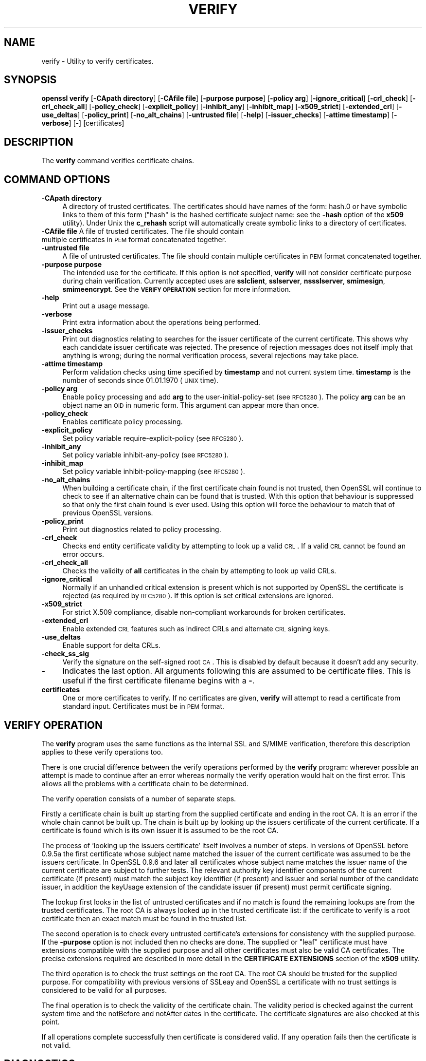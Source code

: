 .rn '' }`
''' $RCSfile$$Revision$$Date$
'''
''' $Log$
'''
.de Sh
.br
.if t .Sp
.ne 5
.PP
\fB\\$1\fR
.PP
..
.de Sp
.if t .sp .5v
.if n .sp
..
.de Ip
.br
.ie \\n(.$>=3 .ne \\$3
.el .ne 3
.IP "\\$1" \\$2
..
.de Vb
.ft CW
.nf
.ne \\$1
..
.de Ve
.ft R

.fi
..
'''
'''
'''     Set up \*(-- to give an unbreakable dash;
'''     string Tr holds user defined translation string.
'''     Bell System Logo is used as a dummy character.
'''
.tr \(*W-|\(bv\*(Tr
.ie n \{\
.ds -- \(*W-
.ds PI pi
.if (\n(.H=4u)&(1m=24u) .ds -- \(*W\h'-12u'\(*W\h'-12u'-\" diablo 10 pitch
.if (\n(.H=4u)&(1m=20u) .ds -- \(*W\h'-12u'\(*W\h'-8u'-\" diablo 12 pitch
.ds L" ""
.ds R" ""
'''   \*(M", \*(S", \*(N" and \*(T" are the equivalent of
'''   \*(L" and \*(R", except that they are used on ".xx" lines,
'''   such as .IP and .SH, which do another additional levels of
'''   double-quote interpretation
.ds M" """
.ds S" """
.ds N" """""
.ds T" """""
.ds L' '
.ds R' '
.ds M' '
.ds S' '
.ds N' '
.ds T' '
'br\}
.el\{\
.ds -- \(em\|
.tr \*(Tr
.ds L" ``
.ds R" ''
.ds M" ``
.ds S" ''
.ds N" ``
.ds T" ''
.ds L' `
.ds R' '
.ds M' `
.ds S' '
.ds N' `
.ds T' '
.ds PI \(*p
'br\}
.\"	If the F register is turned on, we'll generate
.\"	index entries out stderr for the following things:
.\"		TH	Title 
.\"		SH	Header
.\"		Sh	Subsection 
.\"		Ip	Item
.\"		X<>	Xref  (embedded
.\"	Of course, you have to process the output yourself
.\"	in some meaninful fashion.
.if \nF \{
.de IX
.tm Index:\\$1\t\\n%\t"\\$2"
..
.nr % 0
.rr F
.\}
.TH VERIFY 1 "1.0.1s" "1/Mar/2016" "OpenSSL"
.UC
.if n .hy 0
.if n .na
.ds C+ C\v'-.1v'\h'-1p'\s-2+\h'-1p'+\s0\v'.1v'\h'-1p'
.de CQ          \" put $1 in typewriter font
.ft CW
'if n "\c
'if t \\&\\$1\c
'if n \\&\\$1\c
'if n \&"
\\&\\$2 \\$3 \\$4 \\$5 \\$6 \\$7
'.ft R
..
.\" @(#)ms.acc 1.5 88/02/08 SMI; from UCB 4.2
.	\" AM - accent mark definitions
.bd B 3
.	\" fudge factors for nroff and troff
.if n \{\
.	ds #H 0
.	ds #V .8m
.	ds #F .3m
.	ds #[ \f1
.	ds #] \fP
.\}
.if t \{\
.	ds #H ((1u-(\\\\n(.fu%2u))*.13m)
.	ds #V .6m
.	ds #F 0
.	ds #[ \&
.	ds #] \&
.\}
.	\" simple accents for nroff and troff
.if n \{\
.	ds ' \&
.	ds ` \&
.	ds ^ \&
.	ds , \&
.	ds ~ ~
.	ds ? ?
.	ds ! !
.	ds /
.	ds q
.\}
.if t \{\
.	ds ' \\k:\h'-(\\n(.wu*8/10-\*(#H)'\'\h"|\\n:u"
.	ds ` \\k:\h'-(\\n(.wu*8/10-\*(#H)'\`\h'|\\n:u'
.	ds ^ \\k:\h'-(\\n(.wu*10/11-\*(#H)'^\h'|\\n:u'
.	ds , \\k:\h'-(\\n(.wu*8/10)',\h'|\\n:u'
.	ds ~ \\k:\h'-(\\n(.wu-\*(#H-.1m)'~\h'|\\n:u'
.	ds ? \s-2c\h'-\w'c'u*7/10'\u\h'\*(#H'\zi\d\s+2\h'\w'c'u*8/10'
.	ds ! \s-2\(or\s+2\h'-\w'\(or'u'\v'-.8m'.\v'.8m'
.	ds / \\k:\h'-(\\n(.wu*8/10-\*(#H)'\z\(sl\h'|\\n:u'
.	ds q o\h'-\w'o'u*8/10'\s-4\v'.4m'\z\(*i\v'-.4m'\s+4\h'\w'o'u*8/10'
.\}
.	\" troff and (daisy-wheel) nroff accents
.ds : \\k:\h'-(\\n(.wu*8/10-\*(#H+.1m+\*(#F)'\v'-\*(#V'\z.\h'.2m+\*(#F'.\h'|\\n:u'\v'\*(#V'
.ds 8 \h'\*(#H'\(*b\h'-\*(#H'
.ds v \\k:\h'-(\\n(.wu*9/10-\*(#H)'\v'-\*(#V'\*(#[\s-4v\s0\v'\*(#V'\h'|\\n:u'\*(#]
.ds _ \\k:\h'-(\\n(.wu*9/10-\*(#H+(\*(#F*2/3))'\v'-.4m'\z\(hy\v'.4m'\h'|\\n:u'
.ds . \\k:\h'-(\\n(.wu*8/10)'\v'\*(#V*4/10'\z.\v'-\*(#V*4/10'\h'|\\n:u'
.ds 3 \*(#[\v'.2m'\s-2\&3\s0\v'-.2m'\*(#]
.ds o \\k:\h'-(\\n(.wu+\w'\(de'u-\*(#H)/2u'\v'-.3n'\*(#[\z\(de\v'.3n'\h'|\\n:u'\*(#]
.ds d- \h'\*(#H'\(pd\h'-\w'~'u'\v'-.25m'\f2\(hy\fP\v'.25m'\h'-\*(#H'
.ds D- D\\k:\h'-\w'D'u'\v'-.11m'\z\(hy\v'.11m'\h'|\\n:u'
.ds th \*(#[\v'.3m'\s+1I\s-1\v'-.3m'\h'-(\w'I'u*2/3)'\s-1o\s+1\*(#]
.ds Th \*(#[\s+2I\s-2\h'-\w'I'u*3/5'\v'-.3m'o\v'.3m'\*(#]
.ds ae a\h'-(\w'a'u*4/10)'e
.ds Ae A\h'-(\w'A'u*4/10)'E
.ds oe o\h'-(\w'o'u*4/10)'e
.ds Oe O\h'-(\w'O'u*4/10)'E
.	\" corrections for vroff
.if v .ds ~ \\k:\h'-(\\n(.wu*9/10-\*(#H)'\s-2\u~\d\s+2\h'|\\n:u'
.if v .ds ^ \\k:\h'-(\\n(.wu*10/11-\*(#H)'\v'-.4m'^\v'.4m'\h'|\\n:u'
.	\" for low resolution devices (crt and lpr)
.if \n(.H>23 .if \n(.V>19 \
\{\
.	ds : e
.	ds 8 ss
.	ds v \h'-1'\o'\(aa\(ga'
.	ds _ \h'-1'^
.	ds . \h'-1'.
.	ds 3 3
.	ds o a
.	ds d- d\h'-1'\(ga
.	ds D- D\h'-1'\(hy
.	ds th \o'bp'
.	ds Th \o'LP'
.	ds ae ae
.	ds Ae AE
.	ds oe oe
.	ds Oe OE
.\}
.rm #[ #] #H #V #F C
.SH "NAME"
verify \- Utility to verify certificates.
.SH "SYNOPSIS"
\fBopenssl\fR \fBverify\fR
[\fB\-CApath directory\fR]
[\fB\-CAfile file\fR]
[\fB\-purpose purpose\fR]
[\fB\-policy arg\fR]
[\fB\-ignore_critical\fR]
[\fB\-crl_check\fR]
[\fB\-crl_check_all\fR]
[\fB\-policy_check\fR]
[\fB\-explicit_policy\fR]
[\fB\-inhibit_any\fR]
[\fB\-inhibit_map\fR]
[\fB\-x509_strict\fR]
[\fB\-extended_crl\fR]
[\fB\-use_deltas\fR]
[\fB\-policy_print\fR]
[\fB\-no_alt_chains\fR]
[\fB\-untrusted file\fR]
[\fB\-help\fR]
[\fB\-issuer_checks\fR]
[\fB\-attime timestamp\fR]
[\fB\-verbose\fR]
[\fB\-\fR]
[certificates]
.SH "DESCRIPTION"
The \fBverify\fR command verifies certificate chains.
.SH "COMMAND OPTIONS"
.Ip "\fB\-CApath directory\fR" 4
A directory of trusted certificates. The certificates should have names
of the form: hash.0 or have symbolic links to them of this
form ("hash\*(R" is the hashed certificate subject name: see the \fB\-hash\fR option
of the \fBx509\fR utility). Under Unix the \fBc_rehash\fR script will automatically
create symbolic links to a directory of certificates.
.Ip "\fB\-CAfile file\fR A file of trusted certificates. The file should contain multiple certificates in \s-1PEM\s0 format concatenated together." 4
.Ip "\fB\-untrusted file\fR" 4
A file of untrusted certificates. The file should contain multiple certificates
in \s-1PEM\s0 format concatenated together.
.Ip "\fB\-purpose purpose\fR" 4
The intended use for the certificate. If this option is not specified,
\fBverify\fR will not consider certificate purpose during chain verification.
Currently accepted uses are \fBsslclient\fR, \fBsslserver\fR, \fBnssslserver\fR,
\fBsmimesign\fR, \fBsmimeencrypt\fR. See the \fB\s-1VERIFY\s0 \s-1OPERATION\s0\fR section for more
information.
.Ip "\fB\-help\fR" 4
Print out a usage message.
.Ip "\fB\-verbose\fR" 4
Print extra information about the operations being performed.
.Ip "\fB\-issuer_checks\fR" 4
Print out diagnostics relating to searches for the issuer certificate of the
current certificate. This shows why each candidate issuer certificate was
rejected. The presence of rejection messages does not itself imply that
anything is wrong; during the normal verification process, several
rejections may take place.
.Ip "\fB\-attime timestamp\fR" 4
Perform validation checks using time specified by \fBtimestamp\fR and not
current system time. \fBtimestamp\fR is the number of seconds since
01.01.1970 (\s-1UNIX\s0 time).
.Ip "\fB\-policy arg\fR" 4
Enable policy processing and add \fBarg\fR to the user-initial-policy-set (see
\s-1RFC5280\s0). The policy \fBarg\fR can be an object name an \s-1OID\s0 in numeric form.
This argument can appear more than once.
.Ip "\fB\-policy_check\fR" 4
Enables certificate policy processing.
.Ip "\fB\-explicit_policy\fR" 4
Set policy variable require-explicit-policy (see \s-1RFC5280\s0).
.Ip "\fB\-inhibit_any\fR" 4
Set policy variable inhibit-any-policy (see \s-1RFC5280\s0).
.Ip "\fB\-inhibit_map\fR" 4
Set policy variable inhibit-policy-mapping (see \s-1RFC5280\s0).
.Ip "\fB\-no_alt_chains\fR" 4
When building a certificate chain, if the first certificate chain found is not
trusted, then OpenSSL will continue to check to see if an alternative chain can
be found that is trusted. With this option that behaviour is suppressed so that
only the first chain found is ever used. Using this option will force the
behaviour to match that of previous OpenSSL versions.
.Ip "\fB\-policy_print\fR" 4
Print out diagnostics related to policy processing.
.Ip "\fB\-crl_check\fR" 4
Checks end entity certificate validity by attempting to look up a valid \s-1CRL\s0.
If a valid \s-1CRL\s0 cannot be found an error occurs. 
.Ip "\fB\-crl_check_all\fR" 4
Checks the validity of \fBall\fR certificates in the chain by attempting
to look up valid CRLs.
.Ip "\fB\-ignore_critical\fR" 4
Normally if an unhandled critical extension is present which is not
supported by OpenSSL the certificate is rejected (as required by \s-1RFC5280\s0).
If this option is set critical extensions are ignored.
.Ip "\fB\-x509_strict\fR" 4
For strict X.509 compliance, disable non-compliant workarounds for broken
certificates.
.Ip "\fB\-extended_crl\fR" 4
Enable extended \s-1CRL\s0 features such as indirect CRLs and alternate \s-1CRL\s0
signing keys.
.Ip "\fB\-use_deltas\fR" 4
Enable support for delta CRLs.
.Ip "\fB\-check_ss_sig\fR" 4
Verify the signature on the self-signed root \s-1CA\s0. This is disabled by default
because it doesn't add any security.
.Ip "\fB\-\fR" 4
Indicates the last option. All arguments following this are assumed to be
certificate files. This is useful if the first certificate filename begins
with a \fB\-\fR.
.Ip "\fBcertificates\fR" 4
One or more certificates to verify. If no certificates are given, \fBverify\fR
will attempt to read a certificate from standard input. Certificates must be
in \s-1PEM\s0 format.
.SH "VERIFY OPERATION"
The \fBverify\fR program uses the same functions as the internal SSL and S/MIME
verification, therefore this description applies to these verify operations
too.
.PP
There is one crucial difference between the verify operations performed
by the \fBverify\fR program: wherever possible an attempt is made to continue
after an error whereas normally the verify operation would halt on the
first error. This allows all the problems with a certificate chain to be
determined.
.PP
The verify operation consists of a number of separate steps.
.PP
Firstly a certificate chain is built up starting from the supplied certificate
and ending in the root CA. It is an error if the whole chain cannot be built
up. The chain is built up by looking up the issuers certificate of the current
certificate. If a certificate is found which is its own issuer it is assumed 
to be the root CA.
.PP
The process of \*(L'looking up the issuers certificate\*(R' itself involves a number
of steps. In versions of OpenSSL before 0.9.5a the first certificate whose
subject name matched the issuer of the current certificate was assumed to be
the issuers certificate. In OpenSSL 0.9.6 and later all certificates
whose subject name matches the issuer name of the current certificate are 
subject to further tests. The relevant authority key identifier components
of the current certificate (if present) must match the subject key identifier
(if present) and issuer and serial number of the candidate issuer, in addition
the keyUsage extension of the candidate issuer (if present) must permit
certificate signing.
.PP
The lookup first looks in the list of untrusted certificates and if no match
is found the remaining lookups are from the trusted certificates. The root CA
is always looked up in the trusted certificate list: if the certificate to
verify is a root certificate then an exact match must be found in the trusted
list.
.PP
The second operation is to check every untrusted certificate's extensions for
consistency with the supplied purpose. If the \fB\-purpose\fR option is not included
then no checks are done. The supplied or \*(L"leaf\*(R" certificate must have extensions
compatible with the supplied purpose and all other certificates must also be valid
CA certificates. The precise extensions required are described in more detail in
the \fBCERTIFICATE EXTENSIONS\fR section of the \fBx509\fR utility.
.PP
The third operation is to check the trust settings on the root CA. The root
CA should be trusted for the supplied purpose. For compatibility with previous
versions of SSLeay and OpenSSL a certificate with no trust settings is considered
to be valid for all purposes. 
.PP
The final operation is to check the validity of the certificate chain. The validity
period is checked against the current system time and the notBefore and notAfter
dates in the certificate. The certificate signatures are also checked at this
point.
.PP
If all operations complete successfully then certificate is considered valid. If
any operation fails then the certificate is not valid.
.SH "DIAGNOSTICS"
When a verify operation fails the output messages can be somewhat cryptic. The
general form of the error message is:
.PP
.Vb 2
\& server.pem: /C=AU/ST=Queensland/O=CryptSoft Pty Ltd/CN=Test CA (1024 bit)
\& error 24 at 1 depth lookup:invalid CA certificate
.Ve
The first line contains the name of the certificate being verified followed by
the subject name of the certificate. The second line contains the error number
and the depth. The depth is number of the certificate being verified when a
problem was detected starting with zero for the certificate being verified itself
then 1 for the CA that signed the certificate and so on. Finally a text version
of the error number is presented.
.PP
An exhaustive list of the error codes and messages is shown below, this also
includes the name of the error code as defined in the header file x509_vfy.h
Some of the error codes are defined but never returned: these are described
as \*(L"unused\*(R".
.Ip "\fB0 X509_V_OK: ok\fR" 4
the operation was successful.
.Ip "\fB2 X509_V_ERR_UNABLE_TO_GET_ISSUER_CERT: unable to get issuer certificate\fR" 4
the issuer certificate of a looked up certificate could not be found. This
normally means the list of trusted certificates is not complete.
.Ip "\fB3 X509_V_ERR_UNABLE_TO_GET_CRL: unable to get certificate \s-1CRL\s0\fR" 4
the \s-1CRL\s0 of a certificate could not be found.
.Ip "\fB4 X509_V_ERR_UNABLE_TO_DECRYPT_CERT_SIGNATURE: unable to decrypt certificate's signature\fR" 4
the certificate signature could not be decrypted. This means that the actual signature value
could not be determined rather than it not matching the expected value, this is only
meaningful for \s-1RSA\s0 keys.
.Ip "\fB5 X509_V_ERR_UNABLE_TO_DECRYPT_CRL_SIGNATURE: unable to decrypt \s-1CRL\s0's signature\fR" 4
the \s-1CRL\s0 signature could not be decrypted: this means that the actual signature value
could not be determined rather than it not matching the expected value. Unused.
.Ip "\fB6 X509_V_ERR_UNABLE_TO_DECODE_ISSUER_PUBLIC_KEY: unable to decode issuer public key\fR" 4
the public key in the certificate SubjectPublicKeyInfo could not be read.
.Ip "\fB7 X509_V_ERR_CERT_SIGNATURE_FAILURE: certificate signature failure\fR" 4
the signature of the certificate is invalid.
.Ip "\fB8 X509_V_ERR_CRL_SIGNATURE_FAILURE: \s-1CRL\s0 signature failure\fR" 4
the signature of the certificate is invalid.
.Ip "\fB9 X509_V_ERR_CERT_NOT_YET_VALID: certificate is not yet valid\fR" 4
the certificate is not yet valid: the notBefore date is after the current time.
.Ip "\fB10 X509_V_ERR_CERT_HAS_EXPIRED: certificate has expired\fR" 4
the certificate has expired: that is the notAfter date is before the current time.
.Ip "\fB11 X509_V_ERR_CRL_NOT_YET_VALID: \s-1CRL\s0 is not yet valid\fR" 4
the \s-1CRL\s0 is not yet valid.
.Ip "\fB12 X509_V_ERR_CRL_HAS_EXPIRED: \s-1CRL\s0 has expired\fR" 4
the \s-1CRL\s0 has expired.
.Ip "\fB13 X509_V_ERR_ERROR_IN_CERT_NOT_BEFORE_FIELD: format error in certificate's notBefore field\fR" 4
the certificate notBefore field contains an invalid time.
.Ip "\fB14 X509_V_ERR_ERROR_IN_CERT_NOT_AFTER_FIELD: format error in certificate's notAfter field\fR" 4
the certificate notAfter field contains an invalid time.
.Ip "\fB15 X509_V_ERR_ERROR_IN_CRL_LAST_UPDATE_FIELD: format error in \s-1CRL\s0's lastUpdate field\fR" 4
the \s-1CRL\s0 lastUpdate field contains an invalid time.
.Ip "\fB16 X509_V_ERR_ERROR_IN_CRL_NEXT_UPDATE_FIELD: format error in \s-1CRL\s0's nextUpdate field\fR" 4
the \s-1CRL\s0 nextUpdate field contains an invalid time.
.Ip "\fB17 X509_V_ERR_OUT_OF_MEM: out of memory\fR" 4
an error occurred trying to allocate memory. This should never happen.
.Ip "\fB18 X509_V_ERR_DEPTH_ZERO_SELF_SIGNED_CERT: self signed certificate\fR" 4
the passed certificate is self signed and the same certificate cannot be found in the list of
trusted certificates.
.Ip "\fB19 X509_V_ERR_SELF_SIGNED_CERT_IN_CHAIN: self signed certificate in certificate chain\fR" 4
the certificate chain could be built up using the untrusted certificates but the root could not
be found locally.
.Ip "\fB20 X509_V_ERR_UNABLE_TO_GET_ISSUER_CERT_LOCALLY: unable to get local issuer certificate\fR" 4
the issuer certificate could not be found: this occurs if the issuer
certificate of an untrusted certificate cannot be found.
.Ip "\fB21 X509_V_ERR_UNABLE_TO_VERIFY_LEAF_SIGNATURE: unable to verify the first certificate\fR" 4
no signatures could be verified because the chain contains only one certificate and it is not
self signed.
.Ip "\fB22 X509_V_ERR_CERT_CHAIN_TOO_LONG: certificate chain too long\fR" 4
the certificate chain length is greater than the supplied maximum depth. Unused.
.Ip "\fB23 X509_V_ERR_CERT_REVOKED: certificate revoked\fR" 4
the certificate has been revoked.
.Ip "\fB24 X509_V_ERR_INVALID_CA: invalid \s-1CA\s0 certificate\fR" 4
a \s-1CA\s0 certificate is invalid. Either it is not a \s-1CA\s0 or its extensions are not consistent
with the supplied purpose.
.Ip "\fB25 X509_V_ERR_PATH_LENGTH_EXCEEDED: path length constraint exceeded\fR" 4
the basicConstraints pathlength parameter has been exceeded.
.Ip "\fB26 X509_V_ERR_INVALID_PURPOSE: unsupported certificate purpose\fR" 4
the supplied certificate cannot be used for the specified purpose.
.Ip "\fB27 X509_V_ERR_CERT_UNTRUSTED: certificate not trusted\fR" 4
the root \s-1CA\s0 is not marked as trusted for the specified purpose.
.Ip "\fB28 X509_V_ERR_CERT_REJECTED: certificate rejected\fR" 4
the root \s-1CA\s0 is marked to reject the specified purpose.
.Ip "\fB29 X509_V_ERR_SUBJECT_ISSUER_MISMATCH: subject issuer mismatch\fR" 4
the current candidate issuer certificate was rejected because its subject name
did not match the issuer name of the current certificate. Only displayed when
the \fB\-issuer_checks\fR option is set.
.Ip "\fB30 X509_V_ERR_AKID_SKID_MISMATCH: authority and subject key identifier mismatch\fR" 4
the current candidate issuer certificate was rejected because its subject key
identifier was present and did not match the authority key identifier current
certificate. Only displayed when the \fB\-issuer_checks\fR option is set.
.Ip "\fB31 X509_V_ERR_AKID_ISSUER_SERIAL_MISMATCH: authority and issuer serial number mismatch\fR" 4
the current candidate issuer certificate was rejected because its issuer name
and serial number was present and did not match the authority key identifier
of the current certificate. Only displayed when the \fB\-issuer_checks\fR option is set.
.Ip "\fB32 X509_V_ERR_KEYUSAGE_NO_CERTSIGN:key usage does not include certificate signing\fR" 4
the current candidate issuer certificate was rejected because its keyUsage extension
does not permit certificate signing.
.Ip "\fB50 X509_V_ERR_APPLICATION_VERIFICATION: application verification failure\fR" 4
an application specific error. Unused.
.SH "BUGS"
Although the issuer checks are a considerable improvement over the old technique they still
suffer from limitations in the underlying X509_LOOKUP API. One consequence of this is that
trusted certificates with matching subject name must either appear in a file (as specified by the
\fB\-CAfile\fR option) or a directory (as specified by \fB\-CApath\fR. If they occur in both then only
the certificates in the file will be recognised.
.PP
Previous versions of OpenSSL assume certificates with matching subject name are identical and
mishandled them.
.PP
Previous versions of this documentation swapped the meaning of the
\fBX509_V_ERR_UNABLE_TO_GET_ISSUER_CERT\fR and
\fB20 X509_V_ERR_UNABLE_TO_GET_ISSUER_CERT_LOCALLY\fR error codes.
.SH "SEE ALSO"
x509(1)
.SH "HISTORY"
The \-no_alt_chains options was first added to OpenSSL 1.0.1n and 1.0.2b.

.rn }` ''
.IX Title "VERIFY 1"
.IX Name "verify - Utility to verify certificates."

.IX Header "NAME"

.IX Header "SYNOPSIS"

.IX Header "DESCRIPTION"

.IX Header "COMMAND OPTIONS"

.IX Item "\fB\-CApath directory\fR"

.IX Item "\fB\-CAfile file\fR A file of trusted certificates. The file should contain multiple certificates in \s-1PEM\s0 format concatenated together."

.IX Item "\fB\-untrusted file\fR"

.IX Item "\fB\-purpose purpose\fR"

.IX Item "\fB\-help\fR"

.IX Item "\fB\-verbose\fR"

.IX Item "\fB\-issuer_checks\fR"

.IX Item "\fB\-attime timestamp\fR"

.IX Item "\fB\-policy arg\fR"

.IX Item "\fB\-policy_check\fR"

.IX Item "\fB\-explicit_policy\fR"

.IX Item "\fB\-inhibit_any\fR"

.IX Item "\fB\-inhibit_map\fR"

.IX Item "\fB\-no_alt_chains\fR"

.IX Item "\fB\-policy_print\fR"

.IX Item "\fB\-crl_check\fR"

.IX Item "\fB\-crl_check_all\fR"

.IX Item "\fB\-ignore_critical\fR"

.IX Item "\fB\-x509_strict\fR"

.IX Item "\fB\-extended_crl\fR"

.IX Item "\fB\-use_deltas\fR"

.IX Item "\fB\-check_ss_sig\fR"

.IX Item "\fB\-\fR"

.IX Item "\fBcertificates\fR"

.IX Header "VERIFY OPERATION"

.IX Header "DIAGNOSTICS"

.IX Item "\fB0 X509_V_OK: ok\fR"

.IX Item "\fB2 X509_V_ERR_UNABLE_TO_GET_ISSUER_CERT: unable to get issuer certificate\fR"

.IX Item "\fB3 X509_V_ERR_UNABLE_TO_GET_CRL: unable to get certificate \s-1CRL\s0\fR"

.IX Item "\fB4 X509_V_ERR_UNABLE_TO_DECRYPT_CERT_SIGNATURE: unable to decrypt certificate's signature\fR"

.IX Item "\fB5 X509_V_ERR_UNABLE_TO_DECRYPT_CRL_SIGNATURE: unable to decrypt \s-1CRL\s0's signature\fR"

.IX Item "\fB6 X509_V_ERR_UNABLE_TO_DECODE_ISSUER_PUBLIC_KEY: unable to decode issuer public key\fR"

.IX Item "\fB7 X509_V_ERR_CERT_SIGNATURE_FAILURE: certificate signature failure\fR"

.IX Item "\fB8 X509_V_ERR_CRL_SIGNATURE_FAILURE: \s-1CRL\s0 signature failure\fR"

.IX Item "\fB9 X509_V_ERR_CERT_NOT_YET_VALID: certificate is not yet valid\fR"

.IX Item "\fB10 X509_V_ERR_CERT_HAS_EXPIRED: certificate has expired\fR"

.IX Item "\fB11 X509_V_ERR_CRL_NOT_YET_VALID: \s-1CRL\s0 is not yet valid\fR"

.IX Item "\fB12 X509_V_ERR_CRL_HAS_EXPIRED: \s-1CRL\s0 has expired\fR"

.IX Item "\fB13 X509_V_ERR_ERROR_IN_CERT_NOT_BEFORE_FIELD: format error in certificate's notBefore field\fR"

.IX Item "\fB14 X509_V_ERR_ERROR_IN_CERT_NOT_AFTER_FIELD: format error in certificate's notAfter field\fR"

.IX Item "\fB15 X509_V_ERR_ERROR_IN_CRL_LAST_UPDATE_FIELD: format error in \s-1CRL\s0's lastUpdate field\fR"

.IX Item "\fB16 X509_V_ERR_ERROR_IN_CRL_NEXT_UPDATE_FIELD: format error in \s-1CRL\s0's nextUpdate field\fR"

.IX Item "\fB17 X509_V_ERR_OUT_OF_MEM: out of memory\fR"

.IX Item "\fB18 X509_V_ERR_DEPTH_ZERO_SELF_SIGNED_CERT: self signed certificate\fR"

.IX Item "\fB19 X509_V_ERR_SELF_SIGNED_CERT_IN_CHAIN: self signed certificate in certificate chain\fR"

.IX Item "\fB20 X509_V_ERR_UNABLE_TO_GET_ISSUER_CERT_LOCALLY: unable to get local issuer certificate\fR"

.IX Item "\fB21 X509_V_ERR_UNABLE_TO_VERIFY_LEAF_SIGNATURE: unable to verify the first certificate\fR"

.IX Item "\fB22 X509_V_ERR_CERT_CHAIN_TOO_LONG: certificate chain too long\fR"

.IX Item "\fB23 X509_V_ERR_CERT_REVOKED: certificate revoked\fR"

.IX Item "\fB24 X509_V_ERR_INVALID_CA: invalid \s-1CA\s0 certificate\fR"

.IX Item "\fB25 X509_V_ERR_PATH_LENGTH_EXCEEDED: path length constraint exceeded\fR"

.IX Item "\fB26 X509_V_ERR_INVALID_PURPOSE: unsupported certificate purpose\fR"

.IX Item "\fB27 X509_V_ERR_CERT_UNTRUSTED: certificate not trusted\fR"

.IX Item "\fB28 X509_V_ERR_CERT_REJECTED: certificate rejected\fR"

.IX Item "\fB29 X509_V_ERR_SUBJECT_ISSUER_MISMATCH: subject issuer mismatch\fR"

.IX Item "\fB30 X509_V_ERR_AKID_SKID_MISMATCH: authority and subject key identifier mismatch\fR"

.IX Item "\fB31 X509_V_ERR_AKID_ISSUER_SERIAL_MISMATCH: authority and issuer serial number mismatch\fR"

.IX Item "\fB32 X509_V_ERR_KEYUSAGE_NO_CERTSIGN:key usage does not include certificate signing\fR"

.IX Item "\fB50 X509_V_ERR_APPLICATION_VERIFICATION: application verification failure\fR"

.IX Header "BUGS"

.IX Header "SEE ALSO"

.IX Header "HISTORY"

